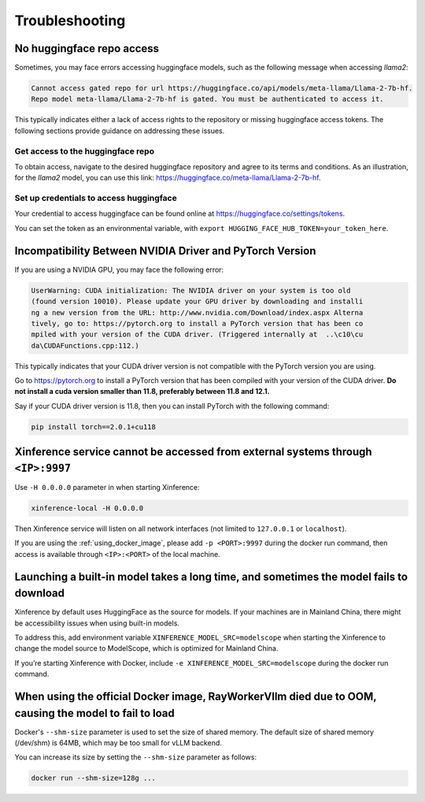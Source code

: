 .. _troubleshooting:

===============
Troubleshooting
===============


No huggingface repo access
==========================

Sometimes, you may face errors accessing huggingface models, such as the following message when accessing `llama2`:

.. code-block:: text

   Cannot access gated repo for url https://huggingface.co/api/models/meta-llama/Llama-2-7b-hf.
   Repo model meta-llama/Llama-2-7b-hf is gated. You must be authenticated to access it.

This typically indicates either a lack of access rights to the repository or missing huggingface access tokens. 
The following sections provide guidance on addressing these issues.

Get access to the huggingface repo
----------------------------------

To obtain access, navigate to the desired huggingface repository and agree to its terms and conditions. 
As an illustration, for the `llama2` model, you can use this link:
`https://huggingface.co/meta-llama/Llama-2-7b-hf <https://huggingface.co/meta-llama/Llama-2-7b-hf>`_.

Set up credentials to access huggingface
----------------------------------------

Your credential to access huggingface can be found online at `https://huggingface.co/settings/tokens <https://huggingface.co/settings/tokens>`_.

You can set the token as an environmental variable, with ``export HUGGING_FACE_HUB_TOKEN=your_token_here``.


Incompatibility Between NVIDIA Driver and PyTorch Version
=========================================================

If you are using a NVIDIA GPU, you may face the following error:

.. code-block:: text

   UserWarning: CUDA initialization: The NVIDIA driver on your system is too old
   (found version 10010). Please update your GPU driver by downloading and installi
   ng a new version from the URL: http://www.nvidia.com/Download/index.aspx Alterna
   tively, go to: https://pytorch.org to install a PyTorch version that has been co
   mpiled with your version of the CUDA driver. (Triggered internally at  ..\c10\cu
   da\CUDAFunctions.cpp:112.)

This typically indicates that your CUDA driver version is not compatible with the PyTorch version you are using.

Go to `https://pytorch.org <https://pytorch.org>`_ to install a PyTorch version that has been compiled with your
version of the CUDA driver. **Do not install a cuda version smaller than 11.8, preferably between 11.8 and 12.1.**

Say if your CUDA driver version is 11.8, then you can install PyTorch with the following command:

.. code-block:: python

   pip install torch==2.0.1+cu118


Xinference service cannot be accessed from external systems through ``<IP>:9997``
=================================================================================

Use ``-H 0.0.0.0`` parameter in when starting Xinference:

.. code:: bash

   xinference-local -H 0.0.0.0

Then Xinference service will listen on all network interfaces (not limited to ``127.0.0.1`` or ``localhost``).

If you are using the :ref:`using_docker_image`, please add ``-p <PORT>:9997``
during the docker run command, then access is available through ``<IP>:<PORT>`` of
the local machine.

Launching a built-in model takes a long time, and sometimes the model fails to download
=======================================================================================

Xinference by default uses HuggingFace as the source for models. If your
machines are in Mainland China, there might be accessibility issues when
using built-in models.

To address this, add environment variable ``XINFERENCE_MODEL_SRC=modelscope`` when starting
the Xinference to change the model source to ModelScope, which is optimized
for Mainland China.

If you’re starting Xinference with Docker, include ``-e XINFERENCE_MODEL_SRC=modelscope``
during the docker run command.

When using the official Docker image, RayWorkerVllm died due to OOM, causing the model to fail to load
=======================================================================================================

Docker's ``--shm-size`` parameter is used to set the size of shared memory. 
The default size of shared memory (/dev/shm) is 64MB, which may be too small for vLLM backend.


You can increase its size by setting the ``--shm-size`` parameter as follows:

.. code:: bash

   docker run --shm-size=128g ...